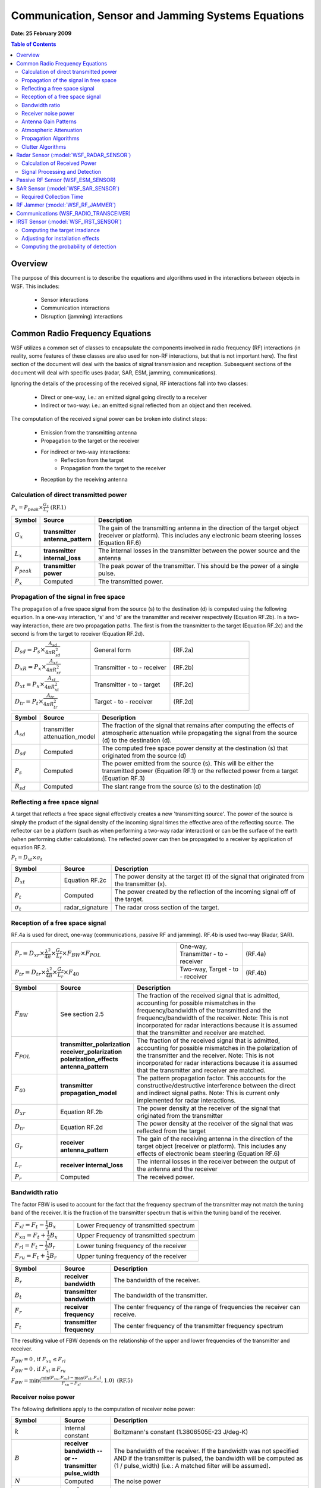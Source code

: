 .. ****************************************************************************
.. CUI
..
.. The Advanced Framework for Simulation, Integration, and Modeling (AFSIM)
..
.. The use, dissemination or disclosure of data in this file is subject to
.. limitation or restriction. See accompanying README and LICENSE for details.
.. ****************************************************************************

Communication, Sensor and Jamming Systems Equations
---------------------------------------------------

**Date: 25 February 2009**

.. contents:: Table of Contents
   :local:
   :depth: 2

Overview
========

The purpose of this document is to describe the equations and algorithms used in the interactions between objects in WSF. This includes:

   * Sensor interactions
   * Communication interactions
   * Disruption (jamming) interactions

Common Radio Frequency Equations
================================

WSF utilizes a common set of classes to encapsulate the components involved in radio frequency (RF) interactions (in reality, some features of these classes are also used for non-RF interactions, but that is not important here). The first section of the document will deal with the basics of signal transmission and reception. Subsequent sections of the document will deal with specific uses (radar, SAR, ESM, jamming, communications).

Ignoring the details of the processing of the received signal, RF interactions fall into two classes:

   * Direct or one-way, i.e.: an emitted signal going directly to a receiver
   * Indirect or two-way: i.e.: an emitted signal reflected from an object and then received.

The computation of the received signal power can be broken into distinct steps:

   * Emission from the transmitting antenna
   * Propagation to the target or the receiver
   * For indirect or two-way interactions:
      - Reflection from the target
      - Propagation from the target to the receiver
   * Reception by the receiving antenna

Calculation of direct transmitted power
^^^^^^^^^^^^^^^^^^^^^^^^^^^^^^^^^^^^^^^

:math:`P_{x} = P_{peak} \times \frac{G_{x}}{L_{x}} \text{   (RF.1)}`

.. csv-table::
   :header: "Symbol", "Source", "Description"
   :widths: 10, 20, 80

   :math:`G_{x}`, "**transmitter antenna_pattern**", "The gain of the transmitting antenna in the direction of the target object (receiver or platform). This includes any electronic beam steering losses (Equation RF.6)"
   :math:`L_{x}`, "**transmitter internal_loss**", "The internal losses in the transmitter between the power source and the antenna"
   :math:`P_{peak}`, "**transmitter power**", "The peak power of the transmitter. This should be the power of a single pulse."
   :math:`P_{x}`, "Computed", "The transmitted power."

Propagation of the signal in free space
^^^^^^^^^^^^^^^^^^^^^^^^^^^^^^^^^^^^^^^

The propagation of a free space signal from the source (s) to the destination (d) is computed using the following equation. In a one-way interaction, 's' and 'd' are the transmitter and receiver respectively (Equation RF.2b). In a two-way interaction, there are two propagation paths. The first is from the transmitter to the target (Equation RF.2c) and the second is from the target to receiver (Equation RF.2d).

.. csv-table::
   :widths: 20 20 20

   :math:`D_{sd} = P_{s} \times \frac{A_{sd}}{4{\pi}R_{sd}^{2}}`, "General form", "(RF.2a)"
   :math:`D_{xR} = P_{x} \times \frac{A_{xr}}{4{\pi}R_{xr}^{2}}`, "Transmitter - to - receiver", "(RF.2b)"
   :math:`D_{xt} = P_{x} \times \frac{A_{xt}}{4{\pi}R_{xt}^{2}}`, "Transmitter - to - target", "(RF.2c)"
   :math:`D_{tr} = P_{t} \times \frac{A_{tr}}{4{\pi}R_{tr}^{2}}`, "Target - to - receiver", "(RF.2d)"

.. csv-table::
   :header: "Symbol", "Source", "Description"
   :widths: 10, 20, 80

   :math:`A_{sd}`, "transmitter attenuation_model", "The fraction of the signal that remains after computing the effects of atmospheric attenuation while propagating the signal from the source (d) to the destination (d)."
   :math:`D_{sd}`, "Computed", "The computed free space power density at the destination (s) that originated from the source (d)"
   :math:`P_{s}`, "Computed", "The power emitted from the source (s). This will be either the transmitted power (Equation RF.1) or the reflected power from a target (Equation RF.3)"
   :math:`R_{sd}`, "Computed", "The slant range from the source (s) to the destination (d)"

Reflecting a free space signal
^^^^^^^^^^^^^^^^^^^^^^^^^^^^^^

A target that reflects a free space signal effectively creates a new 'transmitting source'. The power of the source is simply the product of the signal density of the incoming signal times the effective area of the reflecting source. The reflector can be a platform (such as when performing a two-way radar interaction) or can be the surface of the earth (when performing clutter calculations). The reflected power can then be propagated to a receiver by application of equation RF.2.

:math:`P_{t} = D_{xt} \times \sigma_{t}`

.. csv-table::
   :header: "Symbol", "Source", "Description"
   :widths: 20 20 80

   :math:`D_{xt}`, "Equation RF.2c", "The power density at the target (t) of the signal that originated from the transmitter (x)."
   :math:`P_{t}`, "Computed", "The power created by the reflection of the incoming signal off of the target."
   :math:`\sigma_{t}`, "radar_signature", "The radar cross section of the target."

Reception of a free space signal
^^^^^^^^^^^^^^^^^^^^^^^^^^^^^^^^

RF.4a is used for direct, one-way (communications, passive RF and jamming). RF.4b is used two-way (Radar, SAR).

.. csv-table::
   :widths: 50 20 20

   :math:`P_{r} = D_{xr} \times \frac{\lambda^{2}}{4{\pi}} \times \frac{G_{r}}{L_{r}} \times F_{BW} \times F_{POL}`, "One-way, Transmitter - to - receiver", (RF.4a)
   :math:`P_{tr} = D_{tr} \times \frac{\lambda^{2}}{4{\pi}} \times \frac{G_{r}}{L_{r}} \times F_{40}`, "Two-way, Target - to - receiver", (RF.4b)

.. csv-table::
   :header: "Symbol", "Source", "Description"
   :widths: 20 20 80

   :math:`F_{BW}`, "See section 2.5", "The fraction of the received signal that is admitted, accounting for possible mismatches in the frequency/bandwidth of the transmitted and the frequency/bandwidth of the receiver. Note: This is not incorporated for radar interactions because it is assumed that the transmitter and receiver are matched."
   :math:`F_{POL}`, "**transmitter_polarization receiver_polarization polarization_effects antenna_pattern**", "The fraction of the received signal that is admitted, accounting for possible mismatches in the polarization of the transmitter and the receiver. Note: This is not incorporated for radar interactions because it is assumed that the transmitter and receiver are matched."
   :math:`F_{40}`, "**transmitter propagation_model**", "The pattern propagation factor. This accounts for the constructive/destructive interference between the direct and indirect signal paths. Note: This is current only implemented for radar interactions."
   :math:`D_{xr}`, "Equation RF.2b", "The power density at the receiver of the signal that originated from the transmitter"
   :math:`D_{tr}`, "Equation RF.2d", "The power density at the receiver of the signal that was reflected from the target"
   :math:`G_{r}`, "**receiver antenna_pattern**", "The gain of the receiving antenna in the direction of the target object (receiver or platform). This includes any effects of electronic beam steering (Equation RF.6)"
   :math:`L_{r}`, "**receiver internal_loss**", "The internal losses in the receiver between the output of the antenna and the receiver"
   :math:`P_{r}`, "Computed", "The received power."

Bandwidth ratio
^^^^^^^^^^^^^^^

The factor FBW is used to account for the fact that the frequency spectrum of the transmitter may not match the tuning band of the receiver. It is the fraction of the transmitter spectrum that is within the tuning band of the receiver.

.. csv-table::
   :widths: 20 40

   :math:`F_{xl} = F_{t} - \frac{1}{2}B_{x}`, Lower Frequency of transmitted spectrum
   :math:`F_{xu} = F_{t} + \frac{1}{2}B_{x}`, Upper Frequency of transmitted spectrum
   :math:`F_{rl} = F_{t} - \frac{1}{2}B_{r}`, Lower tuning frequency of the receiver
   :math:`F_{ru} = F_{t} + \frac{1}{2}B_{r}`, Upper tuning frequency of the receiver

.. csv-table::
   :header: "Symbol", "Source", "Description"
   :widths: 20 20 80

   :math:`B_r`, "**receiver bandwidth**", "The bandwidth of the receiver."
   :math:`B_t`, "**transmitter bandwidth**", "The bandwidth of the transmitter."
   :math:`F_r`, "**receiver frequency**", "The center frequency of the range of frequencies the receiver can receive."
   :math:`F_t`, "**transmitter frequency**", "The center frequency of the transmitter frequency spectrum"

The resulting value of FBW depends on the relationship of the upper and lower frequencies of the transmitter and receiver.

:math:`F_{BW} = 0 \text{, if } F_{xu} \leq F_{rl}`

:math:`F_{BW} = 0 \text{, if } F_{xl} \geq F_{ru}`

:math:`F_{BW} = \min(\frac{\min(F_{xu}, F_{ru}) - \max(F_{xl}, F_{rl})}{F_{xu} - F_{xl}}, 1.0) \text{ (RF.5)}`

Receiver noise power
^^^^^^^^^^^^^^^^^^^^

The following definitions apply to the computation of receiver noise power:

.. csv-table::
   :header: "Symbol", "Source", "Description"
   :widths: 20 20 80

   :math:`k`, "Internal constant", "Boltzmann's constant (1.3806505E-23 J/deg-K)"
   :math:`B`, "**receiver bandwidth -- or -- transmitter pulse_width**", "The bandwidth of the receiver. If the bandwidth was not specified AND if the transmitter is pulsed, the bandwidth will be computed as (1 / pulse_width) (i.e.: A matched filter will be assumed)."
   :math:`N`, "Computed", "The noise power"
   :math:`NF`, "**receiver noise_figure**", "The receiver noise figure (default 1.0)"
   :math:`T_0`, "Internal constant", "Standard temperature (290 deg-K)"
   :math:`T_s`, "Computed", "The system noise temperature."

The noise power will be computed using the following process. The value from the first step whose conditions for use are satisfied will be used:

1. If **noise_power** was specified, used the defined value.

2. If the bandwidth cannot be determined, use the value of -160 dBW.

3. If **noise_figure** was specified and both **antenna_ohmic_loss** and **receive_line_loss** were omitted, compute the noise power as:

   :math:`N = k \times T_0 \times B \times NF`

4. Compute the noise power using the algorithm defined in ''Radar Range Performance'', Lamont V. Blake, 1986, Artech House, Inc., Chapter 4.

      Noise temperature due to the antenna (:math:`T_{ant}` = sky temperature due to the antenna pointing angle):

         :math:`T_a + (0.876 \times T_{ant} - 254.0)/antenna\_ohmic\_loss\text{   (RF.6b)}`

      Noise temperature contribution due to receive line loss:

         :math:`T_l = T_0 \times (receive\_line\_loss - 1.0)\text{ (RF.6c)}`

      Noise temperature contribution due to the receiver:

         `math:`T_r = T_0 \times (noise\_figure - 1.0)\text{ (RF.6d)}`

      Total system temperature:

         :math:`T_s = T_a + T_l + (receive\_line\_loss \times T_r)\text{ (RF.6e)}`

      Noise power:

         :math:`N = k \times T_s \times B \text{  (RF.6f)}`

Antenna Gain Patterns
^^^^^^^^^^^^^^^^^^^^^

Each transmitter and receiver has associated with it an antenna gain pattern. Antenna patterns are created using the global **antenna_pattern** command. An antenna pattern is attached to a transmitter or receiver by using the **antenna_pattern** command inside the **transmitter** and **receiver** block. If an antenna pattern has not been selected for a transmitter or receiver, a uniform gain of 1.0 will be assumed.

The gain pattern is a function of azimuth and elevation with respect to the pattern origin (typically the bore sight or pointing angle). For a given interaction, the azimuth and elevation of the point of interest with respect to the pattern origin is computed.

Antenna gain patterns may be represented in several ways:

* A rectangular table which provides the gain as a function of azimuth and elevation.
* An ALARM table.
* A uniform (constant) pattern.
* A circular sin(x)/x pattern.
* A rectangular sin(x)/x pattern.
* A cosecant pattern.
* A GENAP pattern (GENAP is a subset of the functionality provided by generalized antenna pattern routine found in the government TRAMS model).

Collections of tables may be used to form a composite pattern of polarization and frequency.

The gain of an electronically steered beam can be optionally modified to include the effects of pointing the beam at an angle off the normal of the array. This capability is enabled by using the **electronic_beam_steering** command in the **transmitter** or **receiver**. The following equation is used:

:math:`G = G_0 \times \cos^n(\theta)  \text{   Equation RF.6}`

.. csv-table::
   :header: "Symbol", "Source", "Description"
   :widths: 20 20 80

   :math:`G_0`, "**antenna_pattern**", "The unmodified gain of the antenna when looking at the point of interest."
   :math:`G`, "Computed", "The gain, modified to include the effects of electronic beam steering."
   :math:`\theta`, "Computed", "The angle between the normal to the antenna face and the vector to the point of interest."
   :math:`N`, "**electronic_beam_steering_loss_exponent**", "An optional exponent to reflect the amount of degradation of the gain as the beam is moved away form the normal of the antenna face."


Atmospheric Attenuation
^^^^^^^^^^^^^^^^^^^^^^^

Computation of **atmospheric attenuation** is enabled by the presence of the **atmospheric_attenuation** command inside the **transmitter** block.

There are currently two models available. These were extracted from SUPPRESSOR and **are currently only applicable to ground-based systems** (the tables assume the emitter is on the ground).

* **blake** - An atmospheric absorption model written by L.V. Blake, Naval Research Laboratory. This is based on a family of 42 attenuation curves for frequencies between 100 MHz and 10 GHz and elevation angles between 0 and 10 degrees. The curves are flat beyond 300 nautical miles. These tables were published in 'Radar Systems Analysis', Section 15.1, David K. Barton, Artech Publishing.
* **earce** - An atmospheric absorption model from the ESAMS/ALARM/RADGUNS Common Environment (EARCE). This is a collection of precomputed tables which are valid for frequencies in the range 100 MHz to 18 GHz and 27 GHz to 40 GHz. Frequencies less than 100 MHz will assume 100 MHz. Frequencies between 18 GHz and 27 GHz and above 40 GHz will use a very computationally-intensive method to determine the attenuation and should be avoided.

There is another model in development based on the International Telecommunications Union (ITU) Recommendation ITU-R P.676. That implementation will work for air and surface platforms and support a wider range of frequencies.

Propagation Algorithms
^^^^^^^^^^^^^^^^^^^^^^

Computation of propagation effects (other than atmospheric attenuation) is enabled by the presence of the **propagation_model** command inside the **transmitter** block.

This currently supports one model:

* **fast_multipath** - An implementation of the method defined in 'Radar Range Performance Analysis', Lamont V. Blake, 1986, Artech House, Inc. It computes the effects of constructive or destructive interference due to the specular reflection of the signal off of a round, rough Earth. Two factors can be supplied to define the properties of the surface at the reflection point.

Clutter Algorithms
^^^^^^^^^^^^^^^^^^

WSF currently has a very limited ability to represent clutter. The use of clutter is enabled by the presence of the **clutter_model** command in the **receiver** block. At the current time the only option is to utilize a clutter table, and it has not been validated.


Radar Sensor (:model:`WSF_RADAR_SENSOR`)
========================================

The :model:`WSF_RADAR_SENSOR` model effectively computes the power of a single pulse (or a continuous waveform) and then computes the effect of integrating multiple pulses.

Calculation of Received Power
^^^^^^^^^^^^^^^^^^^^^^^^^^^^^

Applying equations RF.1 through RF.4, the following is used to calculate the received power from a single pulse (or a continuous waveform). Note that this does not including jamming. That is handled in a separate step.

.. math::

   P_r &= D_{tr} \times \frac{\lambda^2}{4{\pi}} \times \frac{G_r}{L_r} \times F_{40} \text{, From RF.4b}  \\
       &= P_t \times \frac{A_{tr}}{4{\pi}R_{tr}^2} \times \frac{\lambda^2}{4{\pi}} \times \frac{G_r}{L_r} \times F_{40} \text{, From RF.2d} \\
       &= D_{xt} \times \sigma_t \times \frac{A_{tr}}{4{\pi}R_{tr}^2} \times \frac{\lambda^2}{4{\pi}} \times \frac{G_r}{L_r} \times F_{40} \text{, From RF.3b} \\
       &= P_x \times \frac{A_{xt}}{4{\pi}R_{xt}^2} \times \sigma_t \times \frac{A_{tr}}{4{\pi}R_{tr}^2} \times \frac{\lambda^2}{4{\pi}} \times \frac{G_r}{L_r} \times F_{40} \text{,      From RF.2c} \\
       &= P_{peak} \times \frac{G_x}{L_x} \frac{A_{xt}}{4{\pi}R_{xt}^2} \times \sigma_t \times \frac{A_{tr}}{4{\pi}R_{tr}^2} \times \frac{\lambda^2}{4{\pi}} \times \frac{G_r}{L_r} \times F_{40} \text{, From RF.1 (Radar.1)}


Signal Processing and Detection
^^^^^^^^^^^^^^^^^^^^^^^^^^^^^^^

The processed signal is computed as:

:math:`S = P_r \times PCR \times G_i \times AF`

.. csv-table::
   :header: "Symbol", "Source", "Description"
   :widths: 20 20 80

   :math:`AF`, "**adjustment_factor**", "A general adjustment factor that can be used to account for other constant effects that are not provided by the model."
   :math:`G_i`, "**integration_gain**", "The gain due to the integration of multiple pulses. Note: This is computed internally if swerling_case is specified."
   :math:`PCR`, "**transmitter pulse_compression_ratio**", "The pulse compression ratio"
   :math:`P_r`, "Equation Radar.1", "The received power"
   :math:`S`, "Computed", "The processed power."

The signal to noise is computed as:

:math:`SN = \frac{S}{N + C + J} \text{   Radar.3}`

.. csv-table::
   :header: "Symbol", "Source", "Description"
   :widths: 20 20 80

   :math:`C`, "**receiver clutter_model**", "The clutter power"
   :math:`J`, "Equation Jam.1", "The incident jammer power. This is computed as the sum of the incident power on the radar receiver at the time of the detection interaction."
   :math:`N`, "Equation RF.6", "The receiver noise power"
   :math:`S`, "Equation Radar.2", "The processed power."
   :math:`SN`, "Computed", "The signal-to-noise (or interference) ratio."

The detection of the target is determined by one of two mechanisms. A simplistic binary detector may be used by specifying a **detection_threshold**.  A successful detection is declared if the signal-to-noise exceeds this threshold.

A Marcum-Swerling detector may also be used which will produce a probability of detection for a given signal-to-noise ratio. A successful detection is declared if the computed probability of detection exceeds the required probability of detection. This detector is selected by using the **swerling_case**, **number_of_pulses_integrated**, **probability_of_false_alarm** and **detector_law** commands.

Passive RF Sensor (WSF_ESM_SENSOR)
==================================

Passive RF calculation (ESM, RWR) utilize the one-way equation.

The 'r' subscript values are for the passive RF receiver and the 'x' subscript values are for the sensor, jammer or communications transmitter. The expanded equation is as follows:

.. math::
   P_r &= D_{xr} \times \frac{\lambda^2}{4{\pi}} \times \frac{G_r}{L_r} \times F_{BW} \times F_{POL} \text{   From RF.4a} \\
       &= P_x \times \frac{A_{xr}}{4{\pi}R_{xr}^2} \times \frac{\lambda^2}{4{\pi}} \times \frac{G_r}{L_r} \times F_{BW} \times F_{POL} \text{   From RF.2b} \\
       &= P_{peak} \times \frac{G_x}{L_x} \times \frac{A_{xr}}{4{\pi}R_{xr}^2} \times \frac{\lambda^2}{4{\pi}} \times \frac{G_r}{L_r} \times F_{BW} \times F_{POL} \text{   From RF.1 (ESM.1)}

The signal-to-noise is computed as:

:math:`SN = \frac{P_r}{N} \text{   (ESM.2)}`

.. csv-table::
   :header: "Symbol", "Source", "Description"
   :widths: 20 20 80

   :math:`N`, "Equation RF.6", "The receiver noise power"
   :math:`P_r`, "Equation ESM.1", "The processed power."
   :math:`SN`, "Computed", "The signal-to-noise (or interference) ratio."

A successful detection will be declared if SN is exceeds the threshold defined by:

* The value of **pulsed_detection_threshold** if the transmitted signal is pulsed.
* The value of **continuous_detection_threshold** if the transmitted signal was non-pulsed.
* The value of **detection_threshold** if neither of the above thresholds was specified.


SAR Sensor (:model:`WSF_SAR_SENSOR`)
====================================

SAR calculations are an extension of the radar calculations.

**TODO** Clutter calculations, Doppler fold-over

Required Collection Time
^^^^^^^^^^^^^^^^^^^^^^^^

The equation used to compute the time required to collect an image of the desired resolution is:

:math:`T_{OT} = \frac{KR_{s}\lambda}{2d_AV_G\vert\sin(\alpha)\vert\cos(\delta)}`

.. csv-table::
   :header: "Symbol", "Source", "Description"
   :widths: 20 20 80

   :math:`d_A`, "Computed", "The desired azimuth resolution"
   :math:`K`, "**doppler_overcollect_ratio**", "The overcollect ratio (default 1.0)"
   :math:`R_s`, "Computed", "The slant range from the sensor to the image center"
   :math:`V_G`, "Computed", "The ground speed of the sensing platform."
   :math:`\lambda`, "**transmitter frequency -or- wavelength**", "The frequency of the transmitted signal"
   :math:`\alpha`, "Computed", "The azimuth angle between the ground track of the sensing platform and the vector to the image center."
   :math:`\delta`, "Computed", "The azimuth angle between the ground"


RF Jammer (:model:`WSF_RF_JAMMER`)
==================================

Jamming calculations utilize the one-way equation where the transmitter is the jammer and the receiver is a radar or communications receiver. Jamming calculations take place at the time a radar detection or communication attempt occurs. WSF will sum the power for every possible jammer than can affect the output (i.e.: if there is in-band power that would affect the receiver).

The 'r' subscript values are for the sensor or communications receiver and the 'x' values are for the jamming transmitter. The expanded equation is a follows:

.. math::

   P_r &= D_{xr} \times \frac{\lambda^2}{4{\pi}} \times \frac{G_r}{L_r} \times F_{BW} \times F_{POL} \text{   From RF.4a} \\
       &= P_x \times \frac{A_{xr}}{4{\pi}R_{xr}^2} \times \frac{\lambda^2}{4{\pi}} \times \frac{G_r}{L_r} \times F_{BW} \times F_{POL} \text{   From RF.2b} \\
       &= P_{peak} \times \frac{G_x}{L_x} \times \frac{A_{xr}}{4{\pi}R_{xr}^2} \times \frac{\lambda^2}{4{\pi}} \times \frac{G_r}{L_r} \times F_{BW} \times F_{POL} \text{   From RF.1 (Jam.1)}

Communications (WSF_RADIO_TRANSCEIVER)
======================================

Communications calculations use the one-way equation.

The 'r' subscript values are for the communications receiver and the 'x' values are for the communications transmitter. The expanded equation is a follows:

.. math::
   P_r &= D_{xr} \times \frac{\lambda^2}{4{\pi}} \times \frac{G_r}{L_r} \times F_{BW} \times F_{POL} \text{   From RF.4a} \\
       &= P_x \times \frac{A_{xr}}{4{\pi}R_{xr}^2} \times \frac{\lambda^2}{4{\pi}} \times \frac{G_r}{L_r} \times F_{BW} \times F_{POL} \text{   From RF.2b} \\
       &= P_{peak} \times \frac{G_x}{L_x} \times \frac{A_{xr}}{4{\pi}R_{xr}^2} \times \frac{\lambda^2}{4{\pi}} \times \frac{G_r}{L_r} \times F_{BW} \times F_{POL} \text{   From RF.1 (Comm.1)}

The signal-to-noise ratio is computed as:

:math:`SN = \frac{P_r}{N + J}`

.. csv-table::
   :header: "Symbol", "Source", "Description"
   :widths: 20 20 80

   :math:`J`, "Equation Jam.1", "The incident jammer power. This is computed as the sum of the incident power on the receiver at the time of the interaction."
   :math:`N`, "Equation RF.6", "The receiver noise power"
   :math:`P_r`, "Equation Comm.1", "The processed power."
   :math:`SN`, "Computed", "The signal-to-noise (or interference) ratio."

The communications attempt will be declared successful if SN exceeds the **detection_threshold** for the **receiver**.

IRST Sensor (:model:`WSF_IRST_SENSOR`)
======================================

Computing the target irradiance
^^^^^^^^^^^^^^^^^^^^^^^^^^^^^^^

Determine the background radiance. This includes a relatively simply capability to include the effects of looking up against the sky or down at the ground.

Compute the contrast radiant intensity;

:math:`I_c = I_s - L_{bkg} \times A_{proj}`

.. csv-table::
   :header: "Symbol", "Source", "Description"
   :widths: 20 20 80

   :math:`I_s`, "**platform infrared_signature**", "The source radiant intensity (infrared radiant intensity) of the target"
   :math:`L_{bkg}`, "", "The background radiant intensity"
   :math:`A_{proj}`, "**platform optical_signature**", "The projected area of the target as seen by the sensor."
   :math:`I_c`, "Computed", "The contrast radiant intensity of the target"

Compute the atmospheric transmittance (the fraction of the signal that remains after propagation along the path):

Compute the effective target irradiance (sometimes known as CEI)

:math:`E_{eff} = \frac{t \times I_c}{R^2}`

Adjusting for installation effects
^^^^^^^^^^^^^^^^^^^^^^^^^^^^^^^^^^

Sensors are often mounted behind a window, which will mask regions from the field of view, or otherwise reduce the signal. This masking or signal reduction is collectively called 'installation effects', and is accounted for by the use of an **antenna_pattern** command in the **receiver** block (While there is no 'antenna' in an infrared sensor, it is being treated as such for convenience). The command should refer to an antenna gain pattern where the gain (or more possibly, the loss) represents a factor by which the effective target irradiance should be modified to account for installation effects, i.e.:

:math:`E'_{eff} = E_{eff} \times G \text{   IRST.1}`

where G is the 'antenna gain' in the direction of interest. Setting the gain to a very small value in the regions that are outside the window effectively makes targets in that region undetectable.

Computing the probability of detection
^^^^^^^^^^^^^^^^^^^^^^^^^^^^^^^^^^^^^^

The probability of detection is computed using the following equation:

:math:`SN = \frac{E'_{eff}}{NEI}`

:math:`\beta = SN - S_{thresh}`

:math:`P_d = 1 - Q(\beta)`

.. csv-table::
   :header: "Symbol", "Source", "Description"
   :widths: 20 20 80

   :math:`E'_{eff}`, "Equation IRST.1", "The effective target irradiance"
   :math:`NEI`, "**noise_equivalent_irradiance**", "The equivalent irradiance of the noise of the sensor."
   :math:`P_d`, "Computed", "The probability of detection"
   :math:`Q(\beta)`, "", "The Gaussian probability function (see the 'Handbook of Mathematic Functions', Abramowitz and Stegun, equation 26.2.5)"
   :math:`SN`, "Computed", "Signal-to-noise ratio"
   :math:`S_{thresh}`, "**detection_threshold**", "The detection threshold"
